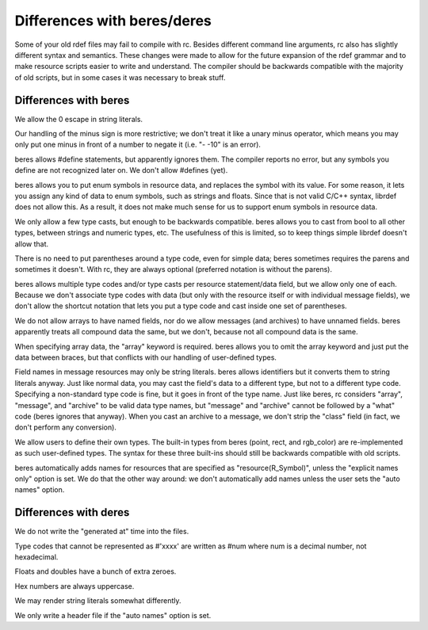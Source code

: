 Differences with beres/deres
############################

Some of your old rdef files may fail to compile with rc. Besides different command line arguments,
rc also has slightly different syntax and semantics. These changes were made to allow for the future
expansion of the rdef grammar and to make resource scripts easier to write and understand. The
compiler should be backwards compatible with the majority of old scripts, but in some cases it was
necessary to break stuff.

Differences with beres
======================

We allow the \0 escape in string literals.

Our handling of the minus sign is more restrictive; we don't treat it like a unary minus operator,
which means you may only put one minus in front of a number to negate it (i.e. "- -10" is an error).

beres allows #define statements, but apparently ignores them. The compiler reports no error, but
any symbols you define are not recognized later on. We don't allow #defines (yet).

beres allows you to put enum symbols in resource data, and replaces the symbol with its value. For
some reason, it lets you assign any kind of data to enum symbols, such as strings and floats. Since
that is not valid C/C++ syntax, librdef does not allow this. As a result, it does not make much
sense for us to support enum symbols in resource data.

We only allow a few type casts, but enough to be backwards compatible. beres allows you to cast
from bool to all other types, between strings and numeric types, etc. The usefulness of this is
limited, so to keep things simple librdef doesn't allow that.

There is no need to put parentheses around a type code, even for simple data; beres sometimes
requires the parens and sometimes it doesn't. With rc, they are always optional (preferred notation
is without the parens).

beres allows multiple type codes and/or type casts per resource statement/data field, but we allow
only one of each. Because we don't associate type codes with data (but only with the resource
itself or with individual message fields), we don't allow the shortcut notation that lets you put a
type code and cast inside one set of parentheses.

We do not allow arrays to have named fields, nor do we allow messages (and archives) to have
unnamed fields. beres apparently treats all compound data the same, but we don't, because not all
compound data is the same.

When specifying array data, the "array" keyword is required. beres allows you to omit the array
keyword and just put the data between braces, but that conflicts with our handling of user-defined
types.

Field names in message resources may only be string literals. beres allows identifiers but it
converts them to string literals anyway. Just like normal data, you may cast the field's data to a
different type, but not to a different type code. Specifying a non-standard type code is fine, but
it goes in front of the type name. Just like beres, rc considers "array", "message", and "archive"
to be valid data type names, but "message" and "archive" cannot be followed by a "what" code
(beres ignores that anyway). When you cast an archive to a message, we don't strip the "class"
field (in fact, we don't perform any conversion).

We allow users to define their own types. The built-in types from beres (point, rect, and rgb_color)
are re-implemented as such user-defined types. The syntax for these three built-ins should still be
backwards compatible with old scripts.

beres automatically adds names for resources that are specified as "resource(R_Symbol)", unless the
"explicit names only" option is set. We do that the other way around: we don't automatically add
names unless the user sets the "auto names" option.

Differences with deres
======================

We do not write the "generated at" time into the files.

Type codes that cannot be represented as #'xxxx' are written as #num where num is a decimal number, not hexadecimal.

Floats and doubles have a bunch of extra zeroes.

Hex numbers are always uppercase.

We may render string literals somewhat differently.

We only write a header file if the "auto names" option is set.

